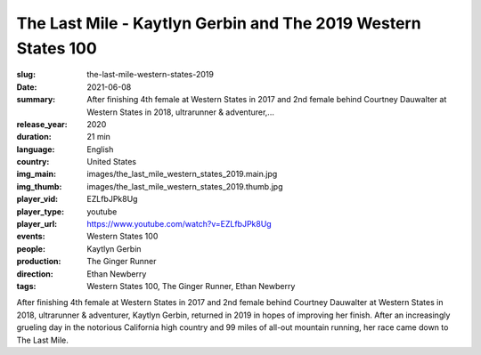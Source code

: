 The Last Mile - Kaytlyn Gerbin and The 2019 Western States 100
##############################################################

:slug: the-last-mile-western-states-2019
:date: 2021-06-08
:summary: After finishing 4th female at Western States in 2017 and 2nd female behind Courtney Dauwalter at Western States in 2018, ultrarunner & adventurer,...
:release_year: 2020
:duration: 21 min
:language: English
:country: United States
:img_main: images/the_last_mile_western_states_2019.main.jpg
:img_thumb: images/the_last_mile_western_states_2019.thumb.jpg
:player_vid: EZLfbJPk8Ug
:player_type: youtube
:player_url: https://www.youtube.com/watch?v=EZLfbJPk8Ug
:events: Western States 100
:people: Kaytlyn Gerbin
:production: The Ginger Runner
:direction: Ethan Newberry
:tags: Western States 100, The Ginger Runner, Ethan Newberry

After finishing 4th female at Western States in 2017 and 2nd female behind Courtney Dauwalter at Western States in 2018, ultrarunner & adventurer, Kaytlyn Gerbin, returned in 2019 in hopes of improving her finish. After an increasingly grueling day in the notorious California high country and 99 miles of all-out mountain running, her race came down to The Last Mile.
